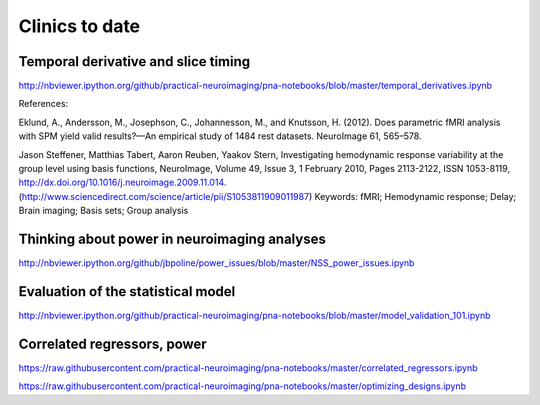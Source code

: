 ###############
Clinics to date
###############

************************************
Temporal derivative and slice timing
************************************

http://nbviewer.ipython.org/github/practical-neuroimaging/pna-notebooks/blob/master/temporal_derivatives.ipynb

References:

Eklund, A., Andersson, M., Josephson, C., Johannesson, M., and
Knutsson, H. (2012). Does parametric fMRI analysis with SPM yield
valid results?—An empirical study of 1484 rest datasets. NeuroImage
61, 565–578.

Jason Steffener, Matthias Tabert, Aaron Reuben, Yaakov Stern, Investigating
hemodynamic response variability at the group level using basis functions,
NeuroImage, Volume 49, Issue 3, 1 February 2010, Pages 2113-2122, ISSN
1053-8119, http://dx.doi.org/10.1016/j.neuroimage.2009.11.014.
(http://www.sciencedirect.com/science/article/pii/S1053811909011987) Keywords:
fMRI; Hemodynamic response; Delay; Brain imaging; Basis sets; Group analysis

*********************************************
Thinking about power in neuroimaging analyses
*********************************************

http://nbviewer.ipython.org/github/jbpoline/power_issues/blob/master/NSS_power_issues.ipynb

***********************************
Evaluation of the statistical model
***********************************

http://nbviewer.ipython.org/github/practical-neuroimaging/pna-notebooks/blob/master/model_validation_101.ipynb

****************************
Correlated regressors, power
****************************

https://raw.githubusercontent.com/practical-neuroimaging/pna-notebooks/master/correlated_regressors.ipynb

https://raw.githubusercontent.com/practical-neuroimaging/pna-notebooks/master/optimizing_designs.ipynb
